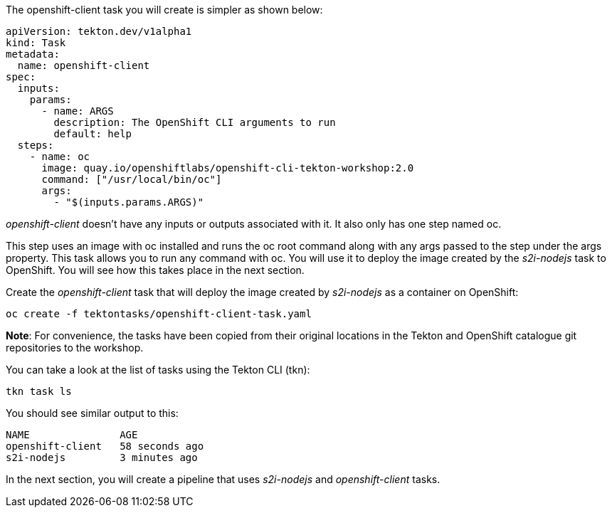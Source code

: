 The openshift-client task you will create is simpler as shown below:

[source,yaml]
----
apiVersion: tekton.dev/v1alpha1
kind: Task
metadata:
  name: openshift-client
spec:
  inputs:
    params:
      - name: ARGS
        description: The OpenShift CLI arguments to run
        default: help
  steps:
    - name: oc
      image: quay.io/openshiftlabs/openshift-cli-tekton-workshop:2.0
      command: ["/usr/local/bin/oc"]
      args:
        - "$(inputs.params.ARGS)"
----

_openshift-client_ doesn't have any inputs or outputs associated with it. It also only has one step named oc.

This step uses an image with oc installed and runs the oc root command along with any args passed to the step under the args property. This task allows you to run any command with oc. You will use it to deploy the image created by the _s2i-nodejs_ task to OpenShift. You will see how this takes place in the next section.

Create the _openshift-client_ task that will deploy the image created by _s2i-nodejs_ as a container on OpenShift:

[source,bash,role=execute]
----
oc create -f tektontasks/openshift-client-task.yaml
----

*Note*: For convenience, the tasks have been copied from their original locations in the Tekton and OpenShift catalogue git repositories to the workshop.

You can take a look at the list of tasks using the Tekton CLI (tkn):

[source,bash,role=execute]
----
tkn task ls
----

You should see similar output to this:

[source,bash]
----
NAME               AGE
openshift-client   58 seconds ago
s2i-nodejs         3 minutes ago
----

In the next section, you will create a pipeline that uses _s2i-nodejs_ and _openshift-client_ tasks.